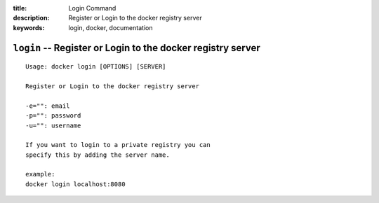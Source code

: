 :title: Login Command
:description: Register or Login to the docker registry server
:keywords: login, docker, documentation

============================================================
``login`` -- Register or Login to the docker registry server
============================================================

::

    Usage: docker login [OPTIONS] [SERVER]

    Register or Login to the docker registry server

    -e="": email
    -p="": password
    -u="": username

    If you want to login to a private registry you can
    specify this by adding the server name.

    example:
    docker login localhost:8080


